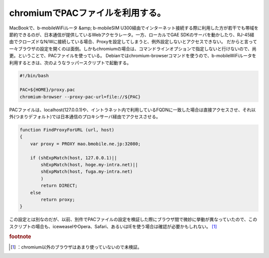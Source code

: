 ﻿chromiumでPACファイルを利用する。
############################################


MacBookで、b-mobileWiFiルータ &amp; b-mobileSIM U300経由でインターネット接続する際に利用した方が若干でも帯域を節約できるのが、日本通信が提供しているWebアクセラレータ。一方、ローカルでGAE SDKのサーバを動かしたり、RJ-45経由でクローズドなN/Wに接続している場合、Proxyを設定してしまうと、例外設定しないとアクセスできない。
だからと言って一々ブラウザの設定を開くのは面倒。しかもchromiumの場合は、コマンドラインオプションで指定しないと行けないので、尚更。ということで、PACファイルを使っている。
Debianではchromium-browserコマンドを使うので、b-mobileWiFiルータを利用するときは、次のようなラッパースクリプトで起動する。

.. code-block:: none

   #!/bin/bash
   
   PAC=${HOME}/proxy.pac
   chromium-browser --proxy-pac-url=file://${PAC}


PACファイルは、localhost(127.0.0.1)や、イントラネット内で利用しているFQDNに一致した場合は直接アクセスさせ、それ以外(つまりデフォルト)では日本通信のプロキシサーバ経由でアクセスさせる。

.. code-block:: none

   function FindProxyForURL (url, host)
   {
       var proxy = PROXY mao.bmobile.ne.jp:32080;
   
       if (shExpMatch(host, 127.0.0.1)||
           shExpMatch(host, hoge.my-intra.net)||
           shExpMatch(host, fuga.my-intra.net)
           )
           return DIRECT;
       else
           return proxy;
   }


この設定とは別なのだが、以前、別件でPACファイルの設定を検証した際にブラウザ間で微妙に挙動が異なっていたので、このスクリプトの場合も、iceweaselやOpera、Safari、あるいはIEを使う場合は確認が必要かもしれない。 [#]_ 


.. rubric:: footnote

.. [#] ：chromium以外のブラウザはあまり使っていないので未検証。



.. author:: mkouhei
.. categories:: Debian, Unix/Linux, 
.. tags::


